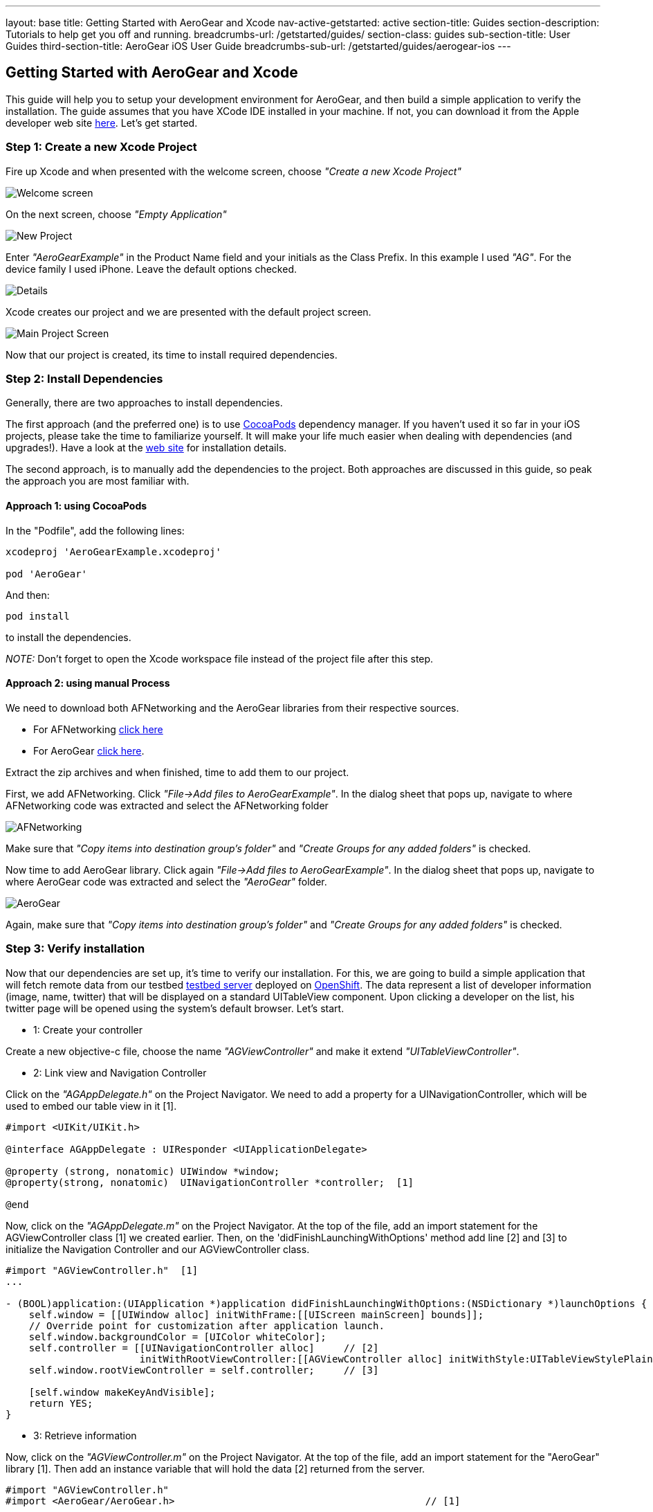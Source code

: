 ---
layout: base
title: Getting Started with AeroGear and Xcode
nav-active-getstarted: active
section-title: Guides
section-description: Tutorials to help get you off and running.
breadcrumbs-url: /getstarted/guides/
section-class: guides
sub-section-title: User Guides
third-section-title: AeroGear iOS User Guide
breadcrumbs-sub-url: /getstarted/guides/aerogear-ios
---


== Getting Started with AeroGear and Xcode

This guide will help you to setup your development environment for AeroGear, and then build a simple application to verify the installation. The guide assumes that you have XCode IDE installed in your machine. If not, you can download it from the Apple developer web site link:https://developer.apple.com/xcode[here]. Let's get started.

=== Step 1: Create a new Xcode Project

Fire up Xcode and when presented with the welcome screen, choose _"Create a new Xcode Project"_

image::img/ios_welcome_screen.png[Welcome screen]

On the next screen, choose _"Empty Application"_

image::img/ios_new_project_wizard.png[New Project]

Enter _"AeroGearExample"_ in the Product Name field and your initials as the Class Prefix. In this example I used _"AG"_. For the device family I used iPhone. Leave the default options checked.

image::img/ios_project_standard_details_screen.png[Details]

Xcode creates our project and we are presented with the default project screen.

image::img/ios_main_project_screen.png[Main Project Screen]

Now that our project is created, its time to install required dependencies.


=== Step 2: Install Dependencies

Generally, there are two approaches to install dependencies.

The first approach (and the preferred one) is to use link:http://cocoapods.org[CocoaPods] dependency manager. If you haven't used it so far in your iOS projects, please take the time to familiarize yourself. It will make your life much easier when dealing with dependencies (and upgrades!). Have a look at the link:http://cocoapods.org[web site] for installation details.

The second approach, is to manually add the dependencies to the project. Both approaches are discussed in this guide, so peak the approach you are most familiar with.

==== Approach 1: using CocoaPods

In the "Podfile", add the following lines:
[source,bash]
----
xcodeproj 'AeroGearExample.xcodeproj'

pod 'AeroGear'
----

And then:
[source,bash]
----
pod install
----

to install the dependencies.

_NOTE:_ Don't forget to open the Xcode workspace file instead of the project file after this step.

==== Approach 2: using manual Process

We need to download both AFNetworking and the AeroGear libraries from their respective sources.

* For AFNetworking link:https://github.com/AFNetworking/AFNetworking/archive/1.3.1.zip[click here]
* For AeroGear link:https://github.com/aerogear/aerogear-ios/zipball/master[click here].

Extract the zip archives and when finished, time to add them to our project.

First, we add AFNetworking. Click _"File->Add files to AeroGearExample"_. In the dialog sheet that pops up, navigate to where AFNetworking code was extracted and select the AFNetworking folder

image::img/ios_afnetworking_library.png[AFNetworking]

Make sure that _"Copy items into destination group's folder"_ and _"Create Groups for any added folders"_ is checked.

Now time to add AeroGear library. Click again _"File->Add files to AeroGearExample"_. In the dialog sheet that pops up, navigate to where AeroGear code was extracted and select the _"AeroGear"_ folder.

image::img/ios_aerogear_library.png[AeroGear]

Again, make sure that _"Copy items into destination group's folder"_ and _"Create Groups for any added folders"_ is checked.

=== Step 3: Verify installation

Now that our dependencies are set up, it's time to verify our installation. For this, we are going to build a simple application that will fetch remote data from our testbed link:server.com[testbed server] deployed on link:https://openshift.redhat.com/app/[OpenShift]. The data represent a list of developer information (image, name, twitter) that will be displayed on a standard UITableView component. Upon clicking a developer on the list, his twitter page will be opened using the system's default browser. Let's start.

- 1: Create your controller

Create a new objective-c file, choose the name _"AGViewController"_ and make it extend _"UITableViewController"_.

- 2: Link view and Navigation Controller

Click on the _"AGAppDelegate.h"_ on the Project Navigator. We need to add a property for a UINavigationController, which will be used to embed our table view in it [1].

[source,c]
----
#import <UIKit/UIKit.h>

@interface AGAppDelegate : UIResponder <UIApplicationDelegate>

@property (strong, nonatomic) UIWindow *window;
@property(strong, nonatomic)  UINavigationController *controller;  [1]

@end
----

Now, click on the _"AGAppDelegate.m"_ on the Project Navigator. At the top of the file, add an import statement for the AGViewController class [1] we created earlier. Then, on the 'didFinishLaunchingWithOptions' method add line [2] and [3] to initialize the Navigation Controller and our AGViewController class.

[source,c]
----
#import "AGViewController.h"  [1]
...

- (BOOL)application:(UIApplication *)application didFinishLaunchingWithOptions:(NSDictionary *)launchOptions {
    self.window = [[UIWindow alloc] initWithFrame:[[UIScreen mainScreen] bounds]];
    // Override point for customization after application launch.
    self.window.backgroundColor = [UIColor whiteColor];
    self.controller = [[UINavigationController alloc]     // [2]
                       initWithRootViewController:[[AGViewController alloc] initWithStyle:UITableViewStylePlain]];
    self.window.rootViewController = self.controller;     // [3]

    [self.window makeKeyAndVisible];
    return YES;
}
----

- 3: Retrieve information

Now, click on the _"AGViewController.m"_ on the Project Navigator. At the top of the file, add an import statement for the "AeroGear" library [1].  Then add an instance variable that will hold the data [2] returned from the server.

[source,c]
----
#import "AGViewController.h"
#import <AeroGear/AeroGear.h>                                           // [1]

@interface AGViewController ()
@end

@implementation AGViewController {
    NSArray *_data;                                                    // [2]
}

- (void)viewDidLoad {
    [super viewDidLoad];

    NSURL* projectsURL = [NSURL URLWithString:@"http://myserver.rhcloud.com/rest"];

    // create the server 'Pipeline'
    AGPipeline *server = [AGPipeline pipelineWithBaseURL:projectsURL];             // [3]

    // create the 'Pipe' that will point to the remote '/developer/' endpoint
    id<AGPipe> developerPipe = [server pipe:^(id<AGPipeConfig> config) {          // [4]
        [config setName:@"/team/developers"];
    }];

    // read from the 'Pipe'
    [developerPipe read:^(id responseObject) {      // [5]
        // hold the response
        _data = responseObject;     // [6]

        // refresh table view with the data returned
        [self.tableView reloadData];      // [7]

    } failure:^(NSError *error) {
        NSLog(@"An error has occured during pipe read! \n%@", error);
    }];


}
// the rest of your file ...
----

Central to AeroGear is the concept of link:/docs/specs/aerogear-ios/Classes/AGPipeline.html[Pipeline] and link:/docs/specs/aerogear-ios/Protocols/AGPipe.html[Pipe]. The former represents a collection of server connections and the latter the connection itself. In [3] we initialize our Pipeline object with the base URL of the remote application and then we call it's 'pipe' method [4] passing a link:/docs/specs/aerogear-ios/Protocols/AGPipeConfig.html[configuration object] that sets the name of the remote endpoint (in our case "/team/developers").

We then perform a 'read' request [5] on the Pipe to fetch the data from the remote endpoint, passing a success and failure block. If the fetch was successful, we assign the returned result to our data object [6]. Finally, we ask the tableview to reload itself to display the data [7].

- 4: Refresh Table View with data

Time to fill the empty table data source methods that Xcode created automatically for us when we created the class, with code that renders the fetched data.

[source,c]
----
- (NSInteger)numberOfSectionsInTableView:(UITableView *)tableView {
    return 1;
}

- (NSInteger)tableView:(UITableView *)tableView numberOfRowsInSection:(NSInteger)section {
    return [_data count];
}

- (UITableViewCell *)tableView:(UITableView *)tableView cellForRowAtIndexPath:(NSIndexPath *)indexPath {
    static NSString *CellIdentifier = @"Cell";
    UITableViewCell *cell = [tableView dequeueReusableCellWithIdentifier:CellIdentifier];

    if (cell == nil) {
        cell = [[UITableViewCell alloc]initWithStyle:UITableViewCellStyleSubtitle reuseIdentifier:CellIdentifier];
    }

    // extract the developer
    NSDictionary *developer = [_data objectAtIndex:indexPath.row];  //  [1]

    // fill cell data   // [2]
    cell.textLabel.text = [developer objectForKey:@"name"];
    cell.detailTextLabel.text = [developer objectForKey:@"twitter"];
    cell.tag = indexPath.row;

    // fetch the twitter image asynchronous not to block UI
    dispatch_async(dispatch_get_global_queue(DISPATCH_QUEUE_PRIORITY_DEFAULT, 0ul), ^{    // [3]
        NSData *imageData = [NSData dataWithContentsOfURL:
                             [NSURL URLWithString:[developer objectForKey:@"photoURL"]]];

        dispatch_async(dispatch_get_main_queue(), ^{
            if (cell.tag == indexPath.row) {   // [4]
                cell.imageView.image = [UIImage imageWithData:imageData];   // [5]
                [cell setNeedsLayout];
            }
        });
    });

    return cell;
}
----

In [1] we extract the developer object that is about to be rendered, from the list retrieved earlier during the initial Pipe 'read'. We then use it to fill the cell data with developer information [2]. Since we don't want to block the UI when the 'twitter' image is fetched, we dispatch it asynchronously [3] with the power of link:https://developer.apple.com/library/ios/documentation/General/Conceptual/ConcurrencyProgrammingGuide/OperationQueues/OperationQueues.html#//apple_ref/doc/uid/TP40008091-CH102-SW1[GCD]. When the image is finally fetched, we set it on the cell [5].

NOTE
Since iOS table view component recycles cells in order to save memory (e.g. for large data sets), we need to ensure not to overwrite a 'recycled' cell with an old image. The trick we use here is to assign a tag on the cell with the row index and we verify in [4] when we are about to display it.


- 5: Open Twitter developer page

What is left now is to add functionality where when a cell is clicked the application open's the system browser and redirects to the developer's twitter page. Add the following method:

[source,c]
----
- (void)tableView:(UITableView *)tableView didSelectRowAtIndexPath:(NSIndexPath *)indexPath {
    // extract the developer
    NSDictionary *developer = [_data objectAtIndex:indexPath.row];  // [1]

    // format twitter url
    NSURL *url = [NSURL URLWithString:
                  [NSString stringWithFormat:@"http://twitter.com/%@", [developer objectForKey:@"twitter"]]];   // [2]

    // open twitter page
    [[UIApplication sharedApplication] openURL:url];  // [3]

    [tableView deselectRowAtIndexPath:indexPath animated:YES];
}
----

The 'didSelectRowAtIndexPath' delegate is called when the user clicks a cell on the table. In [1] we extract the developer object as we did previously from the cell the user clicked. We then setup an NSURL object [2] that points to the developers twitter page and we ask the system to open it the browser [3].

- 6: Run it!

Ok we are now ready to run the project. Select _"Product->Run"_ and if all goes well you will be presented with the following screen.

image::img/ios_emulator.png[Emulator]

*Success!* Your first iOS application built with AeroGear!

You can download the source code of this project from link:https://github.com/aerogear/aerogear-ios-cookbook/tree/master/Buddies[github]. For more complete example applications that utilize different parts of the AeroGear library, have a look at our available cookbooks examples on link:https://github.com/aerogear/aerogear-ios-cookbook[github].

You can also browse link:http://aerogear.org/docs/specs/aerogear-ios/[AeroGear iOS API reference] to familiarize yourself with the wealth of options.
